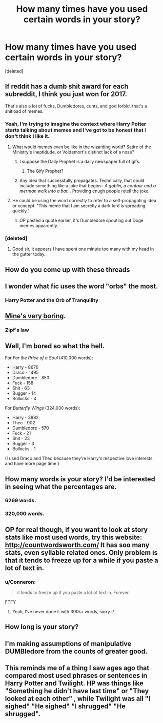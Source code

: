 #+TITLE: How many times have you used certain words in your story?

* How many times have you used certain words in your story?
:PROPERTIES:
:Score: 23
:DateUnix: 1487367930.0
:DateShort: 2017-Feb-18
:FlairText: Dumbest post on this page
:END:
[deleted]


** If reddit has a dumb shit award for each subreddit, I think you just won for 2017.

That's also a lot of fucks, Dumbledores, cunts, and god forbid, that's a shitload of memes.
:PROPERTIES:
:Score: 27
:DateUnix: 1487369825.0
:DateShort: 2017-Feb-18
:END:

*** Yeah, I'm trying to imagine the context where Harry Potter starts talking about memes and I've got to be honest that I don't think I like it.
:PROPERTIES:
:Author: oneonetwooneonetwo
:Score: 18
:DateUnix: 1487372044.0
:DateShort: 2017-Feb-18
:END:

**** What would memes even be like in the wizarding world? Satire of the Ministry's ineptidude, or Voldemort's distinct lack of a nose?
:PROPERTIES:
:Score: 5
:DateUnix: 1487373973.0
:DateShort: 2017-Feb-18
:END:

***** I suppose the Daily Prophet is a daily newspaper full of gifs.
:PROPERTIES:
:Author: oneonetwooneonetwo
:Score: 15
:DateUnix: 1487374028.0
:DateShort: 2017-Feb-18
:END:

****** The Gify Prophet?
:PROPERTIES:
:Score: 3
:DateUnix: 1487374088.0
:DateShort: 2017-Feb-18
:END:


***** Any idea that successfully propagates. Technically, that could include something like a joke that begins- /A goblin, a centaur and a merman walk into a bar.../ Providing enugh people retell the joke.
:PROPERTIES:
:Author: Madeline_Basset
:Score: 1
:DateUnix: 1487442536.0
:DateShort: 2017-Feb-18
:END:


**** He could be using the word correctly to refer to a self-propagating idea or concept. "This meme that I am secretly a dark lord is spreading quickly."
:PROPERTIES:
:Score: 2
:DateUnix: 1487405306.0
:DateShort: 2017-Feb-18
:END:

***** OP pasted a quote earlier, it's Dumbledore spouting out Doge memes apparently.
:PROPERTIES:
:Author: oneonetwooneonetwo
:Score: 1
:DateUnix: 1487417032.0
:DateShort: 2017-Feb-18
:END:


*** [deleted]
:PROPERTIES:
:Score: 5
:DateUnix: 1487370459.0
:DateShort: 2017-Feb-18
:END:

**** Good sir, it appears I have spent one minute too many with my head in the gutter today.
:PROPERTIES:
:Score: 2
:DateUnix: 1487370800.0
:DateShort: 2017-Feb-18
:END:


** How do you come up with these threads
:PROPERTIES:
:Author: Selethe
:Score: 5
:DateUnix: 1487370014.0
:DateShort: 2017-Feb-18
:END:


** I wonder what fic uses the word "orbs" the most.
:PROPERTIES:
:Author: ImperialMeatbag
:Score: 4
:DateUnix: 1487370571.0
:DateShort: 2017-Feb-18
:END:

*** Harry Potter and the Orb of Tranquility
:PROPERTIES:
:Author: Conneron
:Score: 1
:DateUnix: 1487370657.0
:DateShort: 2017-Feb-18
:END:


** [[http://i.imgur.com/hy8CMdP.png][Mine's very boring]].
:PROPERTIES:
:Author: deirox
:Score: 3
:DateUnix: 1487370034.0
:DateShort: 2017-Feb-18
:END:

*** Zipf's law
:PROPERTIES:
:Author: Ember_Rising
:Score: 1
:DateUnix: 1487383009.0
:DateShort: 2017-Feb-18
:END:


** Well, I'm bored so what the hell.

For /For the Price of a Soul/ (410,000 words):

- Harry - 8670
- Draco - 1495
- Dumbledore - 850
- Fuck - 158
- Shit - 63
- Bugger - 14
- Bollocks - 4

For /Butterfly Wings/ (324,000 words):

- Harry - 3882
- Theo - 902
- Dumbledore - 570
- Fuck - 21
- Shit - 23
- Bugger - 3
- Bollocks - 1

(I used Draco and Theo because they're Harry's respective love interests and have more page time.)
:PROPERTIES:
:Author: SilverCookieDust
:Score: 3
:DateUnix: 1487374427.0
:DateShort: 2017-Feb-18
:END:


** How many words is your story? I'd be interested in seeing what the percentages are.
:PROPERTIES:
:Author: yarglethatblargle
:Score: 2
:DateUnix: 1487370396.0
:DateShort: 2017-Feb-18
:END:

*** 6269 words.
:PROPERTIES:
:Score: 6
:DateUnix: 1487370500.0
:DateShort: 2017-Feb-18
:END:


*** 320,000 words.
:PROPERTIES:
:Author: Conneron
:Score: 2
:DateUnix: 1487370545.0
:DateShort: 2017-Feb-18
:END:


** OP for real though, if you want to look at story stats like most used words, try this website: [[http://countwordsworth.com/]] It has soo many stats, even syllable related ones. Only problem is that it tends to freeze up for a while if you paste a lot of text in.
:PROPERTIES:
:Author: perfectauthentic
:Score: 2
:DateUnix: 1487372849.0
:DateShort: 2017-Feb-18
:END:

*** u/Conneron:
#+begin_quote
  it tends to freeze up if you paste a lot of text in. Forever.
#+end_quote

FTFY
:PROPERTIES:
:Author: Conneron
:Score: 2
:DateUnix: 1487373918.0
:DateShort: 2017-Feb-18
:END:

**** Yeah, I've never done it with 300k+ words, sorry :/
:PROPERTIES:
:Author: perfectauthentic
:Score: 1
:DateUnix: 1487374529.0
:DateShort: 2017-Feb-18
:END:


** How long is your story?
:PROPERTIES:
:Author: onlytoask
:Score: 1
:DateUnix: 1487379167.0
:DateShort: 2017-Feb-18
:END:


** I'm making assumptions of manipulative DUMBledore from the counts of greater good.
:PROPERTIES:
:Author: BobVosh
:Score: 1
:DateUnix: 1487399989.0
:DateShort: 2017-Feb-18
:END:


** This reminds me of a thing I saw ages ago that compared most used phrases or sentences in Harry Potter and Twilight. HP was things like "Something he didn't have last time" or "They looked at each other" , while Twilight was all "I sighed" "He sighed" "I shrugged" "He shrugged".
:PROPERTIES:
:Author: lazypika
:Score: 1
:DateUnix: 1490940892.0
:DateShort: 2017-Mar-31
:END:
